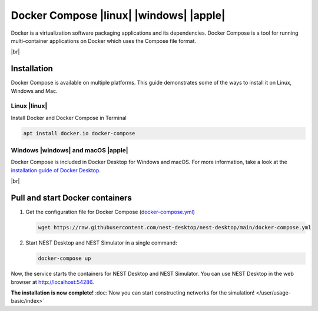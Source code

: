 Docker Compose |linux| |windows| |apple|
========================================

.. image:: /_static/img/logo/docker-compose-logo.png
   :align: left
   :target: #docker-compose-linux-windows-apple
   :width: 120px

Docker is a virtualization software packaging applications and its dependencies. Docker Compose is a tool for running
multi-container applications on Docker which uses the Compose file format.

.. seeAlso::
  For further information, please see the `official page of Docker Compose <https://github.com/docker/compose>`__.

|br|

Installation
------------

Docker Compose is available on multiple platforms. This guide demonstrates some of the ways to install it on Linux,
Windows and Mac.

Linux |linux|
^^^^^^^^^^^^^

Install Docker and Docker Compose in Terminal

.. code-block:: bash

   apt install docker.io docker-compose


Windows |windows| and macOS |apple|
^^^^^^^^^^^^^^^^^^^^^^^^^^^^^^^^^^^

Docker Compose is included in Docker Desktop for Windows and macOS. For more information, take a look at the
`installation guide of Docker Desktop <https://www.docker.com/get-started>`__.

|br|

Pull and start Docker containers
--------------------------------

#. Get the configuration file for Docker Compose
   (`docker-compose.yml <https://raw.githubusercontent.com/nest-desktop/nest-desktop/main/docker-compose.yml>`__)

   .. code-block:: bash

      wget https://raw.githubusercontent.com/nest-desktop/nest-desktop/main/docker-compose.yml

#. Start NEST Desktop and NEST Simulator in a single command:

   .. code-block:: bash

      docker-compose up

Now, the service starts the containers for NEST Desktop and NEST Simulator. You can use NEST Desktop in the web browser
at http://localhost:54286.

**The installation is now complete!**
:doc:`Now you can start constructing networks for the simulation! </user/usage-basic/index>`

.. seeAlso::
   For more information (like running the containers without root password, etc.), please read the full documentation
   of `NEST Desktop Docker <https://github.com/nest-desktop/nest-desktop-docker>`__.
